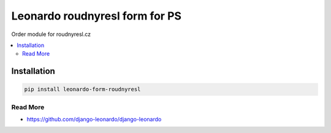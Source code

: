 
===============================
Leonardo roudnyresl form for PS
===============================

Order module for roudnyresl.cz

.. contents::
    :local:

Installation
------------

.. code-block:: bash

    pip install leonardo-form-roudnyresl

Read More
=========

* https://github.com/django-leonardo/django-leonardo

